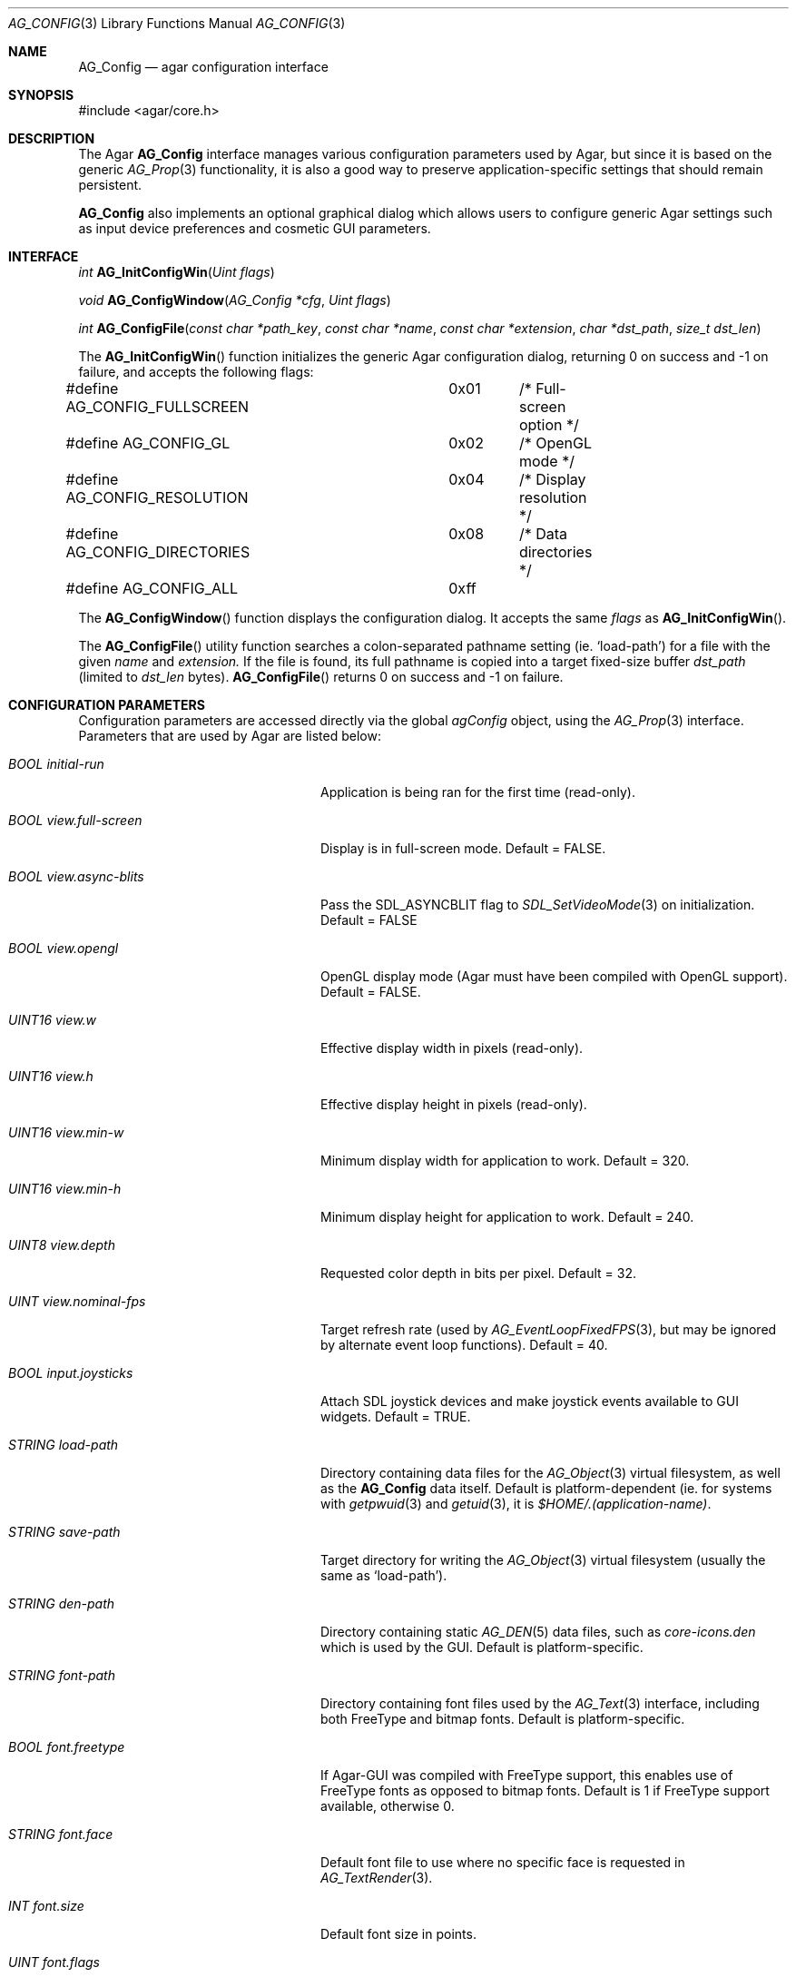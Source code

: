 .\"
.\" Copyright (c) 2007 Hypertriton, Inc. <http://www.hypertriton.com/>
.\" All rights reserved.
.\"
.\" Redistribution and use in source and binary forms, with or without
.\" modification, are permitted provided that the following conditions
.\" are met:
.\" 1. Redistributions of source code must retain the above copyright
.\"    notice, this list of conditions and the following disclaimer.
.\" 2. Redistributions in binary form must reproduce the above copyright
.\"    notice, this list of conditions and the following disclaimer in the
.\"    documentation and/or other materials provided with the distribution.
.\" 
.\" THIS SOFTWARE IS PROVIDED BY THE AUTHOR ``AS IS'' AND ANY EXPRESS OR
.\" IMPLIED WARRANTIES, INCLUDING, BUT NOT LIMITED TO, THE IMPLIED
.\" WARRANTIES OF MERCHANTABILITY AND FITNESS FOR A PARTICULAR PURPOSE
.\" ARE DISCLAIMED. IN NO EVENT SHALL THE AUTHOR BE LIABLE FOR ANY DIRECT,
.\" INDIRECT, INCIDENTAL, SPECIAL, EXEMPLARY, OR CONSEQUENTIAL DAMAGES
.\" (INCLUDING BUT NOT LIMITED TO, PROCUREMENT OF SUBSTITUTE GOODS OR
.\" SERVICES; LOSS OF USE, DATA, OR PROFITS; OR BUSINESS INTERRUPTION)
.\" HOWEVER CAUSED AND ON ANY THEORY OF LIABILITY, WHETHER IN CONTRACT,
.\" STRICT LIABILITY, OR TORT (INCLUDING NEGLIGENCE OR OTHERWISE) ARISING
.\" IN ANY WAY OUT OF THE USE OF THIS SOFTWARE EVEN IF ADVISED OF THE
.\" POSSIBILITY OF SUCH DAMAGE.
.\"
.Dd June 17, 2007
.Dt AG_CONFIG 3
.Os
.ds vT Agar API Reference
.ds oS Agar 1.0
.Sh NAME
.Nm AG_Config
.Nd agar configuration interface
.Sh SYNOPSIS
.Bd -literal
#include <agar/core.h>
.Ed
.Sh DESCRIPTION
The Agar
.Nm
interface manages various configuration parameters used by Agar, but since
it is based on the generic
.Xr AG_Prop 3
functionality, it is also a good way to preserve application-specific
settings that should remain persistent.
.Pp
.Nm
also implements an optional graphical dialog which allows users to configure
generic Agar settings such as input device preferences and cosmetic GUI
parameters.
.Sh INTERFACE
.nr nS 1
.Ft "int"
.Fn AG_InitConfigWin "Uint flags"
.Pp
.Ft "void"
.Fn AG_ConfigWindow "AG_Config *cfg" "Uint flags"
.Pp
.Ft "int"
.Fn AG_ConfigFile "const char *path_key" "const char *name" "const char *extension" "char *dst_path" "size_t dst_len"
.Pp
.nr nS 0
The
.Fn AG_InitConfigWin
function initializes the generic Agar configuration dialog, returning 0 on
success and -1 on failure, and accepts the following flags:
.Bd -literal
#define AG_CONFIG_FULLSCREEN	0x01	/* Full-screen option */
#define AG_CONFIG_GL		0x02	/* OpenGL mode */
#define AG_CONFIG_RESOLUTION	0x04	/* Display resolution */
#define AG_CONFIG_DIRECTORIES	0x08	/* Data directories */
#define AG_CONFIG_ALL		0xff
.Ed
.Pp
The
.Fn AG_ConfigWindow
function displays the configuration dialog.
It accepts the same
.Fa flags
as
.Fn AG_InitConfigWin .
.Pp
The
.Fn AG_ConfigFile
utility function searches a colon-separated pathname setting (ie.
.Sq load-path )
for a file with the given
.Fa name
and
.Fa extension.
If the file is found, its full pathname is copied into a target
fixed-size buffer
.Fa dst_path
(limited to
.Fa dst_len
bytes).
.Fn AG_ConfigFile
returns 0 on success and -1 on failure.
.Sh CONFIGURATION PARAMETERS
.Pp
Configuration parameters are accessed directly via the global
.Va agConfig
object, using the
.Xr AG_Prop 3
interface.
Parameters that are used by Agar are listed below:
.Bl -tag -width "BOOL view.full-screen "
.It Va BOOL initial-run
Application is being ran for the first time (read-only).
.It Va BOOL view.full-screen
Display is in full-screen mode.
Default = FALSE.
.It Va BOOL view.async-blits
Pass the
.Dv SDL_ASYNCBLIT
flag to
.Xr SDL_SetVideoMode 3
on initialization.
Default = FALSE
.It Va BOOL view.opengl
OpenGL display mode (Agar must have been compiled with OpenGL support).
Default = FALSE.
.It Va UINT16 view.w
Effective display width in pixels (read-only).
.It Va UINT16 view.h
Effective display height in pixels (read-only).
.It Va UINT16 view.min-w
Minimum display width for application to work.
Default = 320.
.It Va UINT16 view.min-h
Minimum display height for application to work.
Default = 240.
.It Va UINT8 view.depth
Requested color depth in bits per pixel.
Default = 32.
.It Va UINT view.nominal-fps
Target refresh rate (used by
.Xr AG_EventLoopFixedFPS 3 ,
but may be ignored by alternate event loop functions).
Default = 40.
.It Va BOOL input.joysticks
Attach SDL joystick devices and make joystick events available to
GUI widgets.
Default = TRUE.
.It Va STRING load-path
Directory containing data files for the
.Xr AG_Object 3
virtual filesystem, as well as the
.Nm
data itself.
Default is platform-dependent (ie. for systems with
.Xr getpwuid 3
and
.Xr getuid 3 ,
it is
.Pa $HOME/.(application-name) .
.It Va STRING save-path
Target directory for writing the
.Xr AG_Object 3
virtual filesystem (usually the same as
.Sq load-path ) .
.It Va STRING den-path
Directory containing static
.Xr AG_DEN 5
data files, such as
.Pa core-icons.den
which is used by the GUI.
Default is platform-specific.
.It Va STRING font-path
Directory containing font files used by the
.Xr AG_Text 3
interface, including both FreeType and bitmap fonts.
Default is platform-specific.
.It Va BOOL font.freetype
If Agar-GUI was compiled with FreeType support, this enables use of
FreeType fonts as opposed to bitmap fonts.
Default is 1 if FreeType support available, otherwise 0.
.It Va STRING font.face
Default font file to use where no specific face is requested in
.Xr AG_TextRender 3 .
.It Va INT font.size
Default font size in points.
.It Va UINT font.flags
Default font flags (style, weight).
.El
.Sh EXAMPLES
.Pp
The following example sets platform-specific font paths.
.Bd -literal
#ifdef __APPLE__
AG_SetString(agConfig, "font-path", "%s/Library/Fonts:/Library/Fonts:"
                                    "/System/Library/Fonts",
			            getenv("HOME"));
#elif WIN32
AG_SetString(agConfig, "font-path", "c:\\windows\\fonts");
#else
AG_SetString(agConfig, "font-path", "%s/.fonts:/usr/X11R6/lib/X11/fonts/TTF",
                                    getenv("HOME"));
#endif
.Ed
.Sh SEE ALSO
.Xr AG_Intro 3 ,
.Xr AG_Object 3 ,
.Xr AG_Window 3 ,
.Xr AG_Widget 3 ,
.Xr AG_Text 3 ,
.Xr SDL_SetVideoMode 3 .
.Sh HISTORY
The
.Nm
interface first appeared in Agar 1.0
